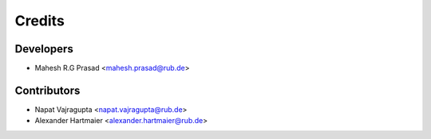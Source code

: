 =======
Credits
=======

Developers
----------

* Mahesh R.G Prasad <mahesh.prasad@rub.de>

Contributors
------------

* Napat Vajragupta <napat.vajragupta@rub.de>
* Alexander Hartmaier <alexander.hartmaier@rub.de> 

